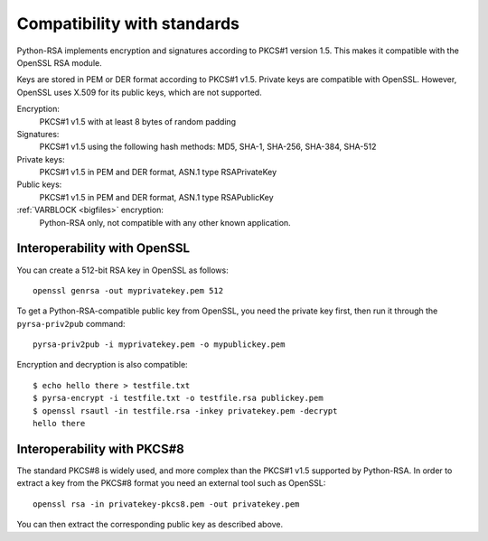Compatibility with standards
============================

.. index:: OpenSSL
.. index:: compatibility

Python-RSA implements encryption and signatures according to PKCS#1
version 1.5. This makes it compatible with the OpenSSL RSA module.

Keys are stored in PEM or DER format according to PKCS#1 v1.5. Private
keys are compatible with OpenSSL. However, OpenSSL uses X.509 for its
public keys, which are not supported.

Encryption:
    PKCS#1 v1.5 with at least 8 bytes of random padding

Signatures:
    PKCS#1 v1.5 using the following hash methods:
    MD5, SHA-1, SHA-256, SHA-384, SHA-512

Private keys:
    PKCS#1 v1.5 in PEM and DER format, ASN.1 type RSAPrivateKey

Public keys:
    PKCS#1 v1.5 in PEM and DER format, ASN.1 type RSAPublicKey

:ref:`VARBLOCK <bigfiles>` encryption:
    Python-RSA only, not compatible with any other known application.

.. _openssl:

Interoperability with OpenSSL
-----------------------------

You can create a 512-bit RSA key in OpenSSL as follows::

    openssl genrsa -out myprivatekey.pem 512

To get a Python-RSA-compatible public key from OpenSSL, you need the
private key first, then run it through the ``pyrsa-priv2pub``
command::

    pyrsa-priv2pub -i myprivatekey.pem -o mypublickey.pem

Encryption and decryption is also compatible::

    $ echo hello there > testfile.txt
    $ pyrsa-encrypt -i testfile.txt -o testfile.rsa publickey.pem
    $ openssl rsautl -in testfile.rsa -inkey privatekey.pem -decrypt
    hello there

Interoperability with PKCS#8
----------------------------

The standard PKCS#8 is widely used, and more complex than the PKCS#1
v1.5 supported by Python-RSA. In order to extract a key from the
PKCS#8 format you need an external tool such as OpenSSL::

    openssl rsa -in privatekey-pkcs8.pem -out privatekey.pem

You can then extract the corresponding public key as described above.

